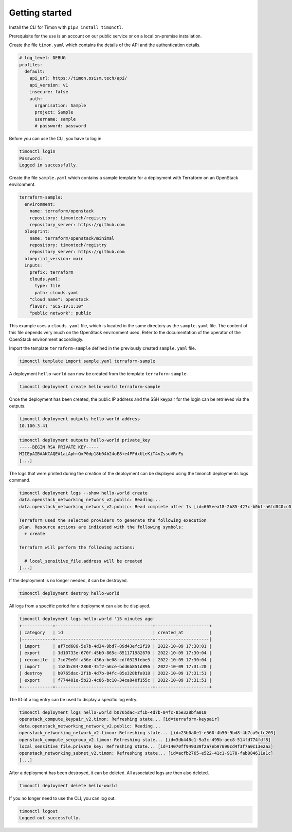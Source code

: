 ===============
Getting started
===============

Install the CLI for Timon with ``pip3 install timonctl``.

Prerequisite for the use is an account on our public service or on a
local on-premise installation.

Create the file ``timon.yaml`` which contains the details of the API and
the authentication details.

.. code-block:: yaml

   # log_level: DEBUG
   profiles:
     default:
       api_url: https://timon.osism.tech/api/
       api_version: v1
       insecure: false
       auth:
         organisation: Sample
         project: Sample
         username: sample
         # password: password

Before you can use the CLI, you have to log in.

.. code-block:: console

   timonctl login
   Password:
   Logged in successfully.

Create the file ``sample.yaml`` which contains a sample template for a
deployment with Terraform on an OpenStack environment.

.. code-block:: yaml

   terraform-sample:
     environment:
       name: terraform/openstack
       repository: timontech/registry
       repository_server: https://github.com
     blueprint:
       name: terraform/openstack/minimal
       repository: timontech/registry
       repository_server: https://github.com
     blueprint_version: main
     inputs:
       prefix: terraform
       clouds.yaml:
         type: file
         path: clouds.yaml
       "cloud name": openstack
       flavor: "SCS-1V:1:10"
       "public network": public

This example uses a ``clouds.yaml`` file, which is located in the same
directory as the ``sample.yaml`` file. The content of this file depends
very much on the OpenStack environment used. Refer to the documentation
of the operator of the OpenStack environment accordingly.

Import the template ``terraform-sample`` defined in the previously
created ``sample.yaml`` file.

.. code-block:: console

   timonctl template import sample.yaml terraform-sample

A deployment ``hello-world`` can now be created from the template
``terraform-sample``.

.. code-block:: console

   timonctl deployment create hello-world terraform-sample

Once the deployment has been created, the public IP address and the SSH
keypair for the login can be retrieved via the outputs.

.. code-block:: console

   timonctl deployment outputs hello-world address
   10.100.3.41

.. code-block:: console

   timonctl deployment outputs hello-world private_key
   -----BEGIN RSA PRIVATE KEY-----
   MIIEpAIBAAKCAQEA1aiAph+QxP0dp18b04b24oE8+e4FFdxULeKiT4vZssuVRrFy
   [...]

The logs that were printed during the creation of the deployment can be
displayed using the timonctl deployments logs command.

.. code-block:: console

   timonctl deployment logs --show hello-world create
   data.openstack_networking_network_v2.public: Reading...
   data.openstack_networking_network_v2.public: Read complete after 1s [id=665eea18-2b85-427c-b0bf-a6fd040cc0fc]

   Terraform used the selected providers to generate the following execution
   plan. Resource actions are indicated with the following symbols:
     + create

   Terraform will perform the following actions:

     # local_sensitive_file.address will be created
   [...]

If the deployment is no longer needed, it can be destroyed.

.. code-block:: console

   timonctl deployment destroy hello-world

All logs from a specific period for a deployment can also be displayed.

.. code-block:: console

   timonctl deployment logs hello-world '15 minutes ago'
   +------------+--------------------------------------+---------------------+
   | category   | id                                   | created_at          |
   |------------+--------------------------------------+---------------------|
   | import     | af7cd606-5e7b-4d34-9bd7-89d43efc2f29 | 2022-10-09 17:30:01 |
   | export     | 3d10733e-670f-45b0-865c-851171982670 | 2022-10-09 17:30:04 |
   | reconcile  | 7cd79e0f-a56e-436a-be08-cdf0529febe5 | 2022-10-09 17:30:04 |
   | import     | 1b2d5c04-2860-45f2-a6ce-bdd6b851d896 | 2022-10-09 17:31:20 |
   | destroy    | b0765dac-2f1b-4d7b-84fc-85e328bfa018 | 2022-10-09 17:31:51 |
   | export     | f774401e-5b23-4c86-bc10-34ca840f155c | 2022-10-09 17:31:51 |
   +------------+--------------------------------------+---------------------+

The ID of a log entry can be used to display a specific log entry.

.. code-block:: console

   timonctl deployment logs hello-world b0765dac-2f1b-4d7b-84fc-85e328bfa018
   openstack_compute_keypair_v2.timon: Refreshing state... [id=terraform-keypair]
   data.openstack_networking_network_v2.public: Reading...
   openstack_networking_network_v2.timon: Refreshing state... [id=23b0a0e1-e560-4b50-9bd8-4b7ca9cfc203]
   openstack_compute_secgroup_v2.timon: Refreshing state... [id=3db448c1-9a3c-495b-aec8-514fd774fdf8]
   local_sensitive_file.private_key: Refreshing state... [id=14070ff949339f2a7eb97690cd4f3f7a0c13e2a3]
   openstack_networking_subnet_v2.timon: Refreshing state... [id=acfb2765-e522-41c1-9178-fab084611a1c]
   [...]

After a deployment has been destroyed, it can be deleted. All associated logs
are then also deleted.

.. code-block:: console

   timonctl deployment delete hello-world

If you no longer need to use the CLI, you can log out.

.. code-block:: console

   timonctl logout
   Logged out successfully.

